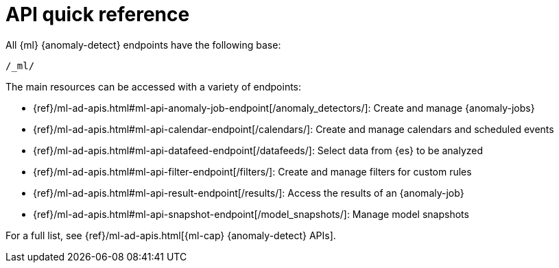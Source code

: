[role="xpack"]
[[ml-api-quickref]]
= API quick reference

All {ml} {anomaly-detect} endpoints have the following base:

[source,js]
----
/_ml/
----
// NOTCONSOLE

The main resources can be accessed with a variety of endpoints:


* {ref}/ml-ad-apis.html#ml-api-anomaly-job-endpoint[+/anomaly_detectors/+]: Create and manage {anomaly-jobs}
* {ref}/ml-ad-apis.html#ml-api-calendar-endpoint[+/calendars/+]: Create and manage calendars and scheduled events
* {ref}/ml-ad-apis.html#ml-api-datafeed-endpoint[+/datafeeds/+]: Select data from {es} to be analyzed
* {ref}/ml-ad-apis.html#ml-api-filter-endpoint[+/filters/+]: Create and manage filters for custom rules
* {ref}/ml-ad-apis.html#ml-api-result-endpoint[+/results/+]: Access the results of an {anomaly-job}
* {ref}/ml-ad-apis.html#ml-api-snapshot-endpoint[+/model_snapshots/+]: Manage model snapshots

For a full list, see {ref}/ml-ad-apis.html[{ml-cap} {anomaly-detect} APIs].
